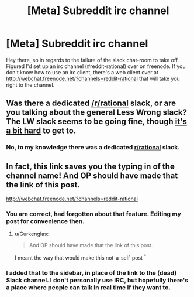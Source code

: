 #+TITLE: [Meta] Subreddit irc channel

* [Meta] Subreddit irc channel
:PROPERTIES:
:Author: Gilfoyle-
:Score: 7
:DateUnix: 1447030451.0
:DateShort: 2015-Nov-09
:END:
Hey there, so in regards to the failure of the slack chat-room to take off. Figured I'd set up an irc channel (#reddit-rational) over on freenode. If you don't know how to use an irc client, there's a web client over at [[http://webchat.freenode.net/?channels=reddit-rational]] that will take you right to the channel.


** Was there a dedicated [[/r/rational]] slack, or are you talking about the general Less Wrong slack? The LW slack seems to be going fine, though [[http://wiki.lesswrong.com/wiki/Less_Wrong_Slack][it's a bit hard]] to get to.
:PROPERTIES:
:Author: Vebeltast
:Score: 2
:DateUnix: 1447080161.0
:DateShort: 2015-Nov-09
:END:

*** No, to my knowledge there was a dedicated [[/r/rational][r/rational]] slack.
:PROPERTIES:
:Author: Gilfoyle-
:Score: 1
:DateUnix: 1447081261.0
:DateShort: 2015-Nov-09
:END:


** In fact, this link saves you the typing in of the channel name! And OP should have made that the link of this post.

[[http://webchat.freenode.net/?channels=reddit-rational]]
:PROPERTIES:
:Author: Gurkenglas
:Score: 1
:DateUnix: 1447038501.0
:DateShort: 2015-Nov-09
:END:

*** You are correct, had forgotten about that feature. Editing my post for convenience then.
:PROPERTIES:
:Author: Gilfoyle-
:Score: 1
:DateUnix: 1447038940.0
:DateShort: 2015-Nov-09
:END:

**** u/Gurkenglas:
#+begin_quote
  And OP should have made that the link of this post.
#+end_quote

I meant the way that would make this not-a-self-post ^{^}
:PROPERTIES:
:Author: Gurkenglas
:Score: 1
:DateUnix: 1447039866.0
:DateShort: 2015-Nov-09
:END:


*** I added that to the sidebar, in place of the link to the (dead) Slack channel. I don't personally use IRC, but hopefully there's a place where people can talk in real time if they want to.
:PROPERTIES:
:Author: alexanderwales
:Score: 1
:DateUnix: 1447130757.0
:DateShort: 2015-Nov-10
:END:
